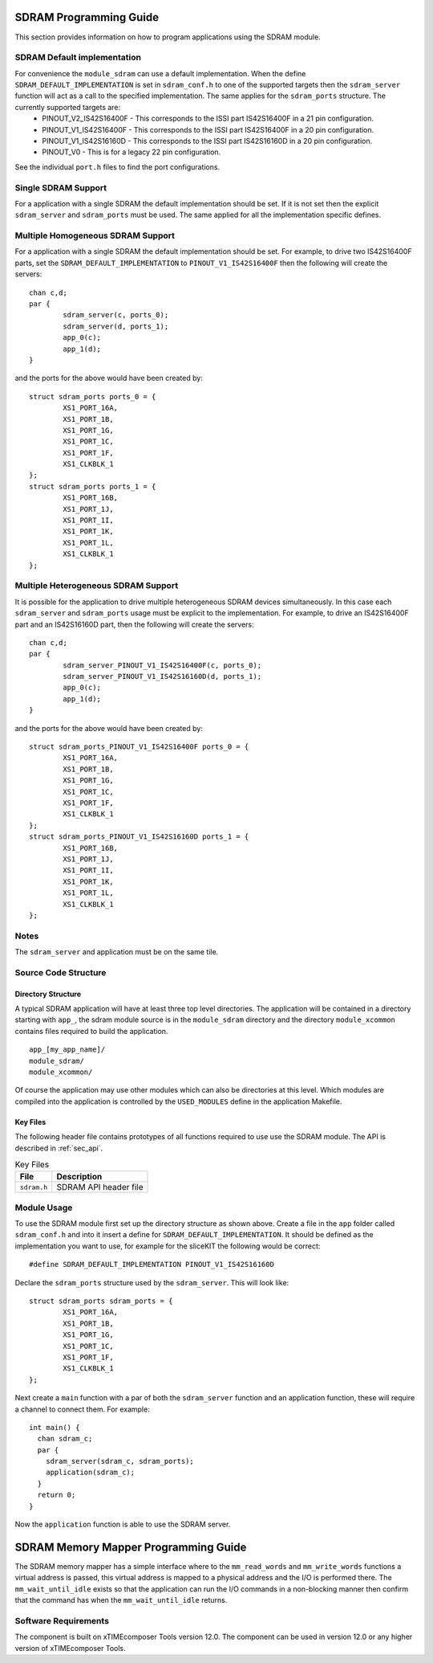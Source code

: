 
SDRAM Programming Guide
=======================

This section provides information on how to program applications using the SDRAM module.

SDRAM Default implementation
----------------------------
For convenience the ``module_sdram`` can use a default implementation. When the define ``SDRAM_DEFAULT_IMPLEMENTATION`` is set in ``sdram_conf.h`` to one of the supported targets then the ``sdram_server`` function will act as a call to the specified implementation. The same applies for the ``sdram_ports`` structure. The currently supported targets are:
	* PINOUT_V2_IS42S16400F - This corresponds to the ISSI part IS42S16400F in a 21 pin configuration.
	* PINOUT_V1_IS42S16400F - This corresponds to the ISSI part IS42S16400F in a 20 pin configuration.
	* PINOUT_V1_IS42S16160D - This corresponds to the ISSI part IS42S16160D in a 20 pin configuration.
	* PINOUT_V0 - This is for a legacy 22 pin configuration.

See the individual ``port.h`` files to find the port configurations.

Single SDRAM Support
--------------------

For a application with a single SDRAM the default implementation should be set. If it is not set then the explicit ``sdram_server`` and ``sdram_ports`` must be used. The same applied for all the implementation specific defines.

Multiple Homogeneous SDRAM Support
----------------------------------
For a application with a single SDRAM the default implementation should be set. For example, to drive two IS42S16400F parts, set the ``SDRAM_DEFAULT_IMPLEMENTATION`` to ``PINOUT_V1_IS42S16400F`` then the following will create the servers::

	chan c,d;
	par {
		sdram_server(c, ports_0);
		sdram_server(d, ports_1);
		app_0(c);
		app_1(d);
	}

and the ports for the above would have been created by::

	struct sdram_ports ports_0 = {
    		XS1_PORT_16A, 
		XS1_PORT_1B, 
		XS1_PORT_1G, 
		XS1_PORT_1C, 
		XS1_PORT_1F, 
		XS1_CLKBLK_1
	};
	struct sdram_ports ports_1 = {
    		XS1_PORT_16B, 
		XS1_PORT_1J, 
		XS1_PORT_1I, 
		XS1_PORT_1K, 
		XS1_PORT_1L, 
		XS1_CLKBLK_1 
	};

Multiple Heterogeneous SDRAM Support
------------------------------------

It is possible for the application to drive multiple heterogeneous SDRAM devices simultaneously. In this case each ``sdram_server`` and ``sdram_ports`` usage must be explicit to the implementation. For example, to drive an IS42S16400F part and an IS42S16160D part, then the following will create the servers::

	chan c,d;
	par {
		sdram_server_PINOUT_V1_IS42S16400F(c, ports_0);
		sdram_server_PINOUT_V1_IS42S16160D(d, ports_1);
		app_0(c);
		app_1(d);
	}

and the ports for the above would have been created by::
	
	struct sdram_ports_PINOUT_V1_IS42S16400F ports_0 = {
    		XS1_PORT_16A, 
		XS1_PORT_1B, 
		XS1_PORT_1G, 
		XS1_PORT_1C, 
		XS1_PORT_1F, 
		XS1_CLKBLK_1
	};
	struct sdram_ports_PINOUT_V1_IS42S16160D ports_1 = {
    		XS1_PORT_16B, 
		XS1_PORT_1J, 
		XS1_PORT_1I, 
		XS1_PORT_1K, 
		XS1_PORT_1L, 
		XS1_CLKBLK_1 
	};

Notes
-----

The ``sdram_server`` and application must be on the same tile.


Source Code Structure
---------------------

Directory Structure
+++++++++++++++++++

A typical SDRAM application will have at least three top level directories. The application will be contained in a directory starting with ``app_``, the sdram module source is in 
the ``module_sdram`` directory and the directory ``module_xcommon`` contains files required to build the application. ::
    
    app_[my_app_name]/
    module_sdram/
    module_xcommon/

Of course the application may use other modules which can also be directories at this level. Which modules are compiled into the application is controlled by the ``USED_MODULES`` define in the application Makefile.

Key Files
+++++++++

The following header file contains prototypes of all functions required to use use the SDRAM 
module. The API is described in :ref:`sec_api`.

.. list-table:: Key Files
  :header-rows: 1

  * - File
    - Description
  * - ``sdram.h``
    - SDRAM API header file

Module Usage
------------

To use the SDRAM module first set up the directory structure as shown above. Create a file in the ``app`` folder called ``sdram_conf.h`` and into it insert a define for ``SDRAM_DEFAULT_IMPLEMENTATION``.  It should be defined as the implementation you want to use, for example for the sliceKIT the following would be correct::

	#define SDRAM_DEFAULT_IMPLEMENTATION PINOUT_V1_IS42S16160D

Declare the ``sdram_ports`` structure used by the ``sdram_server``. This will look like::

	struct sdram_ports sdram_ports = {
		XS1_PORT_16A, 
		XS1_PORT_1B, 
		XS1_PORT_1G, 
		XS1_PORT_1C, 
		XS1_PORT_1F, 
		XS1_CLKBLK_1 
	}; 

Next create a ``main`` function with a par of both the ``sdram_server`` function and an application function, these will require a channel to connect them. For example::

	int main() {
	  chan sdram_c;
	  par {
	    sdram_server(sdram_c, sdram_ports);
	    application(sdram_c);
	  }
	  return 0;
	}

Now the ``application`` function is able to use the SDRAM server.

SDRAM Memory Mapper Programming Guide
=====================================

The SDRAM memory mapper has a simple interface where to the ``mm_read_words`` and ``mm_write_words`` functions a virtual address is passed, this virtual address is mapped to a physical address and the I/O is performed there. The ``mm_wait_until_idle`` exists so that the application can run the I/O commands in a non-blocking manner then confirm that the command has when the ``mm_wait_until_idle`` returns.


Software Requirements
---------------------

The component is built on xTIMEcomposer Tools version 12.0.
The component can be used in version 12.0 or any higher version of xTIMEcomposer Tools.
